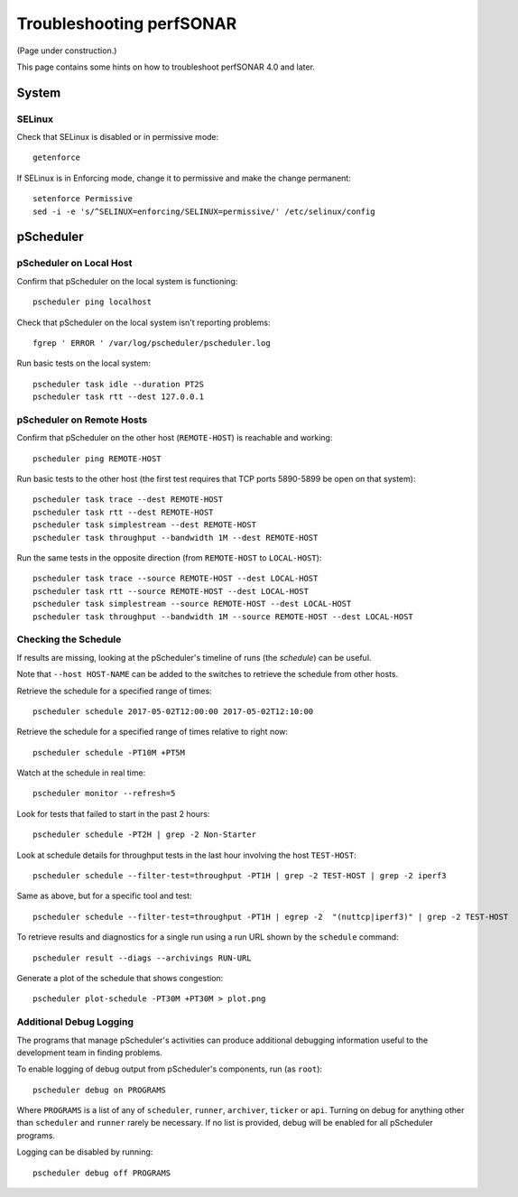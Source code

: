 =========================
Troubleshooting perfSONAR
=========================

(Page under construction.)

This page contains some hints on how to troubleshoot perfSONAR 4.0 and later.

******
System
******

-------
SELinux
-------

Check that SELinux is disabled or in permissive mode::

    getenforce

If SELinux is in Enforcing mode, change it to permissive and make the
change permanent::

    setenforce Permissive
    sed -i -e 's/^SELINUX=enforcing/SELINUX=permissive/' /etc/selinux/config




**********
pScheduler
**********

------------------------
pScheduler on Local Host
------------------------

Confirm that pScheduler on the local system is functioning::

    pscheduler ping localhost

Check that pScheduler on the local system isn't reporting problems::

    fgrep ' ERROR ' /var/log/pscheduler/pscheduler.log

Run basic tests on the local system::

   pscheduler task idle --duration PT2S
   pscheduler task rtt --dest 127.0.0.1



--------------------------
pScheduler on Remote Hosts
--------------------------

Confirm that pScheduler on the other host (``REMOTE-HOST``) is
reachable and working::

    pscheduler ping REMOTE-HOST

Run basic tests to the other host (the first test requires that TCP
ports 5890-5899 be open on that system)::

    pscheduler task trace --dest REMOTE-HOST
    pscheduler task rtt --dest REMOTE-HOST
    pscheduler task simplestream --dest REMOTE-HOST
    pscheduler task throughput --bandwidth 1M --dest REMOTE-HOST

Run the same tests in the opposite direction (from ``REMOTE-HOST`` to ``LOCAL-HOST``)::

    pscheduler task trace --source REMOTE-HOST --dest LOCAL-HOST
    pscheduler task rtt --source REMOTE-HOST --dest LOCAL-HOST
    pscheduler task simplestream --source REMOTE-HOST --dest LOCAL-HOST
    pscheduler task throughput --bandwidth 1M --source REMOTE-HOST --dest LOCAL-HOST



---------------------
Checking the Schedule
---------------------

If results are missing, looking at the pScheduler's timeline of runs
(the *schedule*) can be useful.

Note that ``--host HOST-NAME`` can be added to the switches to
retrieve the schedule from other hosts.


Retrieve the schedule for a specified range of times::

    pscheduler schedule 2017-05-02T12:00:00 2017-05-02T12:10:00


Retrieve the schedule for a specified range of times relative to right
now::

    pscheduler schedule -PT10M +PT5M


Watch at the schedule in real time::

   pscheduler monitor --refresh=5


Look for tests that failed to start in the past 2 hours::

   pscheduler schedule -PT2H | grep -2 Non-Starter


Look at schedule details for throughput tests in the last hour
involving the host ``TEST-HOST``::

   pscheduler schedule --filter-test=throughput -PT1H | grep -2 TEST-HOST | grep -2 iperf3


Same as above, but for a specific tool and test::

   pscheduler schedule --filter-test=throughput -PT1H | egrep -2  "(nuttcp|iperf3)" | grep -2 TEST-HOST


To retrieve results and diagnostics for a single run using a run URL
shown by the ``schedule`` command::

   pscheduler result --diags --archivings RUN-URL


Generate a plot of the schedule that shows congestion::

    pscheduler plot-schedule -PT30M +PT30M > plot.png




------------------------
Additional Debug Logging
------------------------

The programs that manage pScheduler's activities can produce
additional debugging information useful to the development team in
finding problems.

To enable logging of debug output from pScheduler's components, run
(as ``root``)::

   pscheduler debug on PROGRAMS

Where ``PROGRAMS`` is a list of any of ``scheduler``, ``runner``,
``archiver``, ``ticker`` or ``api``.  Turning on debug for anything
other than ``scheduler`` and ``runner`` rarely be necessary.  If no
list is provided, debug will be enabled for all pScheduler programs.

Logging can be disabled by running::

    pscheduler debug off PROGRAMS
